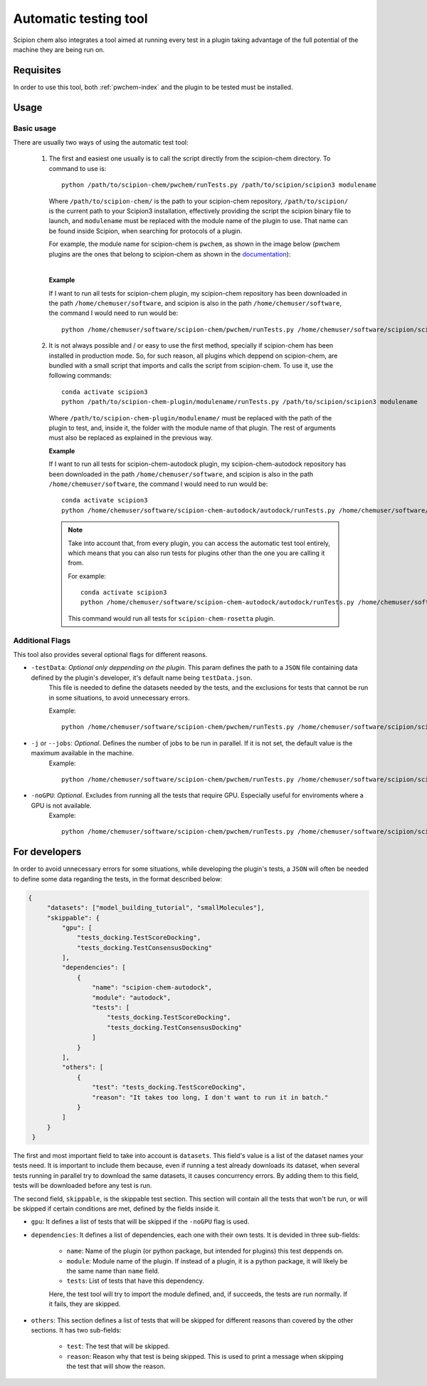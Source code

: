Automatic testing tool
========================================
Scipion chem also integrates a tool aimed at running every test in a plugin taking advantage of the full potential of the 
machine they are being run on.

Requisites
------------------------------------------
In order to use this tool, both :ref:`pwchem-index` and the plugin to be tested must be installed.

Usage
------------------------------------------
Basic usage
~~~~~~~~~~~~~~~~~~~~~~~~~~~~~~~~~~~~~~~~~~
There are usually two ways of using the automatic test tool:

 1. The first and easiest one usually is to call the script directly from the scipion-chem directory.
    To command to use is:

    .. parsed-literal::

        python /path/to/scipion-chem/pwchem/runTests.py /path/to/scipion/scipion3 modulename
    
    Where ``/path/to/scipion-chem/`` is the path to your scipion-chem repository, ``/path/to/scipion/`` is the current path to your Scipion3 installation, 
    effectively providing the script the scipion binary file to launch, and ``modulename`` must be replaced with the module name of the 
    plugin to use. That name can be found inside Scipion, when searching for protocols of a plugin.

    For example, the module name for scipion-chem is ``pwchem``, as shown in the image below 
    (pwchem plugins are the ones that belong to scipion-chem as shown in the `documentation <../../plugins/pwchem/index>`_):

    .. image:: ../../../_static/images/tools/automatic-tests/pwchem_modulename.png
        :alt: Pwchem module name
        :height: 300
        :align: center

    |

    **Example**
    
    If I want to run all tests for scipion-chem plugin, my scipion-chem repository has been downloaded in the path 
    ``/home/chemuser/software``, and scipion is also in the path ``/home/chemuser/software``, the command I would need to run would be:

    .. parsed-literal::

        python /home/chemuser/software/scipion-chem/pwchem/runTests.py /home/chemuser/software/scipion/scipion3 pwchem

 2. It is not always possible and / or easy to use the first method, specially if scipion-chem has been installed in production mode.
    So, for such reason, all plugins which deppend on scipion-chem, are bundled with a small script that imports and calls the script from scipion-chem.
    To use it, use the following commands:

    .. parsed-literal::

        conda activate scipion3
        python /path/to/scipion-chem-plugin/modulename/runTests.py /path/to/scipion/scipion3 modulename

    Where ``/path/to/scipion-chem-plugin/modulename/`` must be replaced with the path of the plugin to test, and, inside it, the folder with the module name 
    of that plugin. The rest of arguments must also be replaced as explained in the previous way.

    .. warning:
        For the second way to work, it is necessary to activate ``scipion3`` conda enviroment first as shown in the command above.

    **Example**

    If I want to run all tests for scipion-chem-autodock plugin, my scipion-chem-autodock repository has been downloaded in 
    the path ``/home/chemuser/software``, and scipion is also in the path ``/home/chemuser/software``, the command I would need to run would be:

    .. parsed-literal::

        conda activate scipion3
        python /home/chemuser/software/scipion-chem-autodock/autodock/runTests.py /home/chemuser/software/scipion/scipion3 autodock
    
    .. note::
        Take into account that, from every plugin, you can access the automatic test tool entirely, which means that you can also run tests for plugins 
        other than the one you are calling it from.

        For example:

        .. parsed-literal::

            conda activate scipion3
            python /home/chemuser/software/scipion-chem-autodock/autodock/runTests.py /home/chemuser/software/scipion/scipion3 rosetta

        This command would run all tests for ``scipion-chem-rosetta`` plugin.

Additional Flags
~~~~~~~~~~~~~~~~~~~~~~~~~~~~~~~~~~~~~~~~~~
This tool also provides several optional flags for different reasons.

- ``-testData``: *Optional only deppending on the plugin*. This param defines the path to a ``JSON`` file containing data defined by the plugin's developer, it's default name being ``testData.json``. 
    This file is needed to define the datasets needed by the tests, and the exclusions for tests that cannot be run in some situations, to avoid unnecessary errors.
    
    Example:

    .. parsed-literal::
    
        python /home/chemuser/software/scipion-chem/pwchem/runTests.py /home/chemuser/software/scipion/scipion3 pwchem -testData=/home/chemuser/software/scipion-chem/pwchem/testData.json

- ``-j`` or ``--jobs``: *Optional*. Defines the number of jobs to be run in parallel. If it is not set, the default value is the maximum available in the machine.
    Example:
    
    .. parsed-literal::
    
        python /home/chemuser/software/scipion-chem/pwchem/runTests.py /home/chemuser/software/scipion/scipion3 pwchem -j=8

- ``-noGPU``: *Optional*. Excludes from running all the tests that require GPU. Especially useful for enviroments where a GPU is not available.
    Example:
    
    .. parsed-literal::
    
        python /home/chemuser/software/scipion-chem/pwchem/runTests.py /home/chemuser/software/scipion/scipion3 pwchem -noGPU

For developers
------------------------------------------
In order to avoid unnecessary errors for some situations, while developing the plugin's tests, a ``JSON`` will often be needed to define some 
data regarding the tests, in the format described below:

.. code-block:: JSON

   {
        "datasets": ["model_building_tutorial", "smallMolecules"],
        "skippable": {
            "gpu": [
                "tests_docking.TestScoreDocking",
                "tests_docking.TestConsensusDocking"
            ],
            "dependencies": [
                {
                    "name": "scipion-chem-autodock",
                    "module": "autodock",
                    "tests": [
                        "tests_docking.TestScoreDocking",
                        "tests_docking.TestConsensusDocking"
                    ]
                }
            ],
            "others": [
                {
                    "test": "tests_docking.TestScoreDocking",
                    "reason": "It takes too long, I don't want to run it in batch."
                }
            ]
        }
    }

The first and most important field to take into account is ``datasets``. This field's value is a list of the dataset names your tests need. 
It is important to include them because, even if running a test already downloads its dataset, when several tests running in parallel try to 
download the same datasets, it causes concurrency errors. By adding them to this field, tests will be downloaded before any test is run.

The second field, ``skippable``, is the skippable test section. This section will contain all the tests that won't be run, or will be skipped if 
certain conditions are met, defined by the fields inside it.

- ``gpu``: It defines a list of tests that will be skipped if the ``-noGPU`` flag is used.
- ``dependencies``: It defines a list of dependencies, each one with their own tests. It is devided in three sub-fields:
    
    - ``name``: Name of the plugin (or python package, but intended for plugins) this test deppends on.
    - ``module``: Module name of the plugin. If instead of a plugin, it is a python package, it will likely be the same name than ``name`` field.
    - ``tests``: List of tests that have this dependency.
    
    Here, the test tool will try to import the module defined, and, if succeeds, the tests are run normally. If it fails, they are skipped.

- ``others``: This section defines a list of tests that will be skipped for different reasons than covered by the other sections. It has two sub-fields:

    - ``test``: The test that will be skipped.
    - ``reason``: Reason why that test is being skipped. This is used to print a message when skipping the test that will show the reason.
